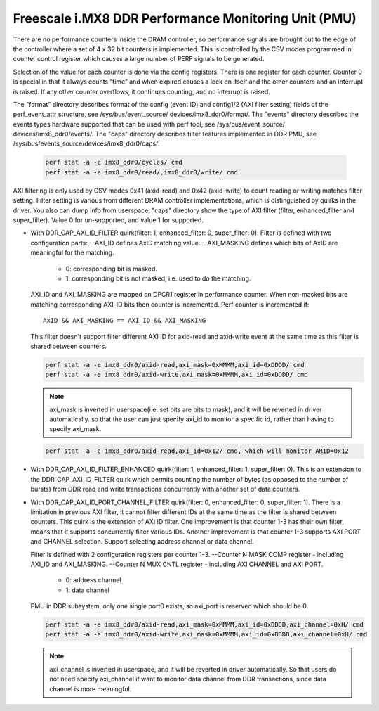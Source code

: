 =====================================================
Freescale i.MX8 DDR Performance Monitoring Unit (PMU)
=====================================================

There are no performance counters inside the DRAM controller, so performance
signals are brought out to the edge of the controller where a set of 4 x 32 bit
counters is implemented. This is controlled by the CSV modes programmed in counter
control register which causes a large number of PERF signals to be generated.

Selection of the value for each counter is done via the config registers. There
is one register for each counter. Counter 0 is special in that it always counts
“time” and when expired causes a lock on itself and the other counters and an
interrupt is raised. If any other counter overflows, it continues counting, and
no interrupt is raised.

The "format" directory describes format of the config (event ID) and config1/2
(AXI filter setting) fields of the perf_event_attr structure, see /sys/bus/event_source/
devices/imx8_ddr0/format/. The "events" directory describes the events types
hardware supported that can be used with perf tool, see /sys/bus/event_source/
devices/imx8_ddr0/events/. The "caps" directory describes filter features implemented
in DDR PMU, see /sys/bus/events_source/devices/imx8_ddr0/caps/.

    .. code-block:: bash

        perf stat -a -e imx8_ddr0/cycles/ cmd
        perf stat -a -e imx8_ddr0/read/,imx8_ddr0/write/ cmd

AXI filtering is only used by CSV modes 0x41 (axid-read) and 0x42 (axid-write)
to count reading or writing matches filter setting. Filter setting is various
from different DRAM controller implementations, which is distinguished by quirks
in the driver. You also can dump info from userspace, "caps" directory show the
type of AXI filter (filter, enhanced_filter and super_filter). Value 0 for
un-supported, and value 1 for supported.

* With DDR_CAP_AXI_ID_FILTER quirk(filter: 1, enhanced_filter: 0, super_filter: 0).
  Filter is defined with two configuration parts:
  --AXI_ID defines AxID matching value.
  --AXI_MASKING defines which bits of AxID are meaningful for the matching.

      - 0: corresponding bit is masked.
      - 1: corresponding bit is not masked, i.e. used to do the matching.

  AXI_ID and AXI_MASKING are mapped on DPCR1 register in performance counter.
  When non-masked bits are matching corresponding AXI_ID bits then counter is
  incremented. Perf counter is incremented if::

        AxID && AXI_MASKING == AXI_ID && AXI_MASKING

  This filter doesn't support filter different AXI ID for axid-read and axid-write
  event at the same time as this filter is shared between counters.

  .. code-block:: bash

      perf stat -a -e imx8_ddr0/axid-read,axi_mask=0xMMMM,axi_id=0xDDDD/ cmd
      perf stat -a -e imx8_ddr0/axid-write,axi_mask=0xMMMM,axi_id=0xDDDD/ cmd

  .. note::

      axi_mask is inverted in userspace(i.e. set bits are bits to mask), and
      it will be reverted in driver automatically. so that the user can just specify
      axi_id to monitor a specific id, rather than having to specify axi_mask.

  .. code-block:: bash

        perf stat -a -e imx8_ddr0/axid-read,axi_id=0x12/ cmd, which will monitor ARID=0x12

* With DDR_CAP_AXI_ID_FILTER_ENHANCED quirk(filter: 1, enhanced_filter: 1, super_filter: 0).
  This is an extension to the DDR_CAP_AXI_ID_FILTER quirk which permits
  counting the number of bytes (as opposed to the number of bursts) from DDR
  read and write transactions concurrently with another set of data counters.

* With DDR_CAP_AXI_ID_PORT_CHANNEL_FILTER quirk(filter: 0, enhanced_filter: 0, super_filter: 1).
  There is a limitation in previous AXI filter, it cannot filter different IDs
  at the same time as the filter is shared between counters. This quirk is the
  extension of AXI ID filter. One improvement is that counter 1-3 has their own
  filter, means that it supports concurrently filter various IDs. Another
  improvement is that counter 1-3 supports AXI PORT and CHANNEL selection. Support
  selecting address channel or data channel.

  Filter is defined with 2 configuration registers per counter 1-3.
  --Counter N MASK COMP register - including AXI_ID and AXI_MASKING.
  --Counter N MUX CNTL register - including AXI CHANNEL and AXI PORT.

      - 0: address channel
      - 1: data channel

  PMU in DDR subsystem, only one single port0 exists, so axi_port is reserved
  which should be 0.

  .. code-block:: bash

      perf stat -a -e imx8_ddr0/axid-read,axi_mask=0xMMMM,axi_id=0xDDDD,axi_channel=0xH/ cmd
      perf stat -a -e imx8_ddr0/axid-write,axi_mask=0xMMMM,axi_id=0xDDDD,axi_channel=0xH/ cmd

  .. note::

      axi_channel is inverted in userspace, and it will be reverted in driver
      automatically. So that users do not need specify axi_channel if want to
      monitor data channel from DDR transactions, since data channel is more
      meaningful.
